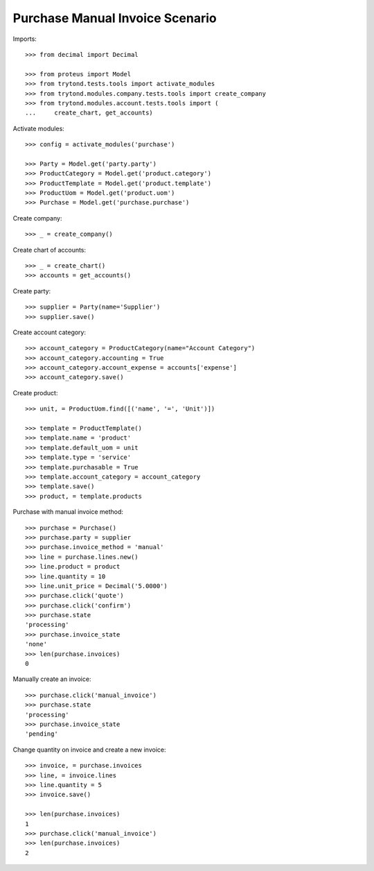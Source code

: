 ================================
Purchase Manual Invoice Scenario
================================

Imports::

    >>> from decimal import Decimal

    >>> from proteus import Model
    >>> from trytond.tests.tools import activate_modules
    >>> from trytond.modules.company.tests.tools import create_company
    >>> from trytond.modules.account.tests.tools import (
    ...     create_chart, get_accounts)

Activate modules::

    >>> config = activate_modules('purchase')

    >>> Party = Model.get('party.party')
    >>> ProductCategory = Model.get('product.category')
    >>> ProductTemplate = Model.get('product.template')
    >>> ProductUom = Model.get('product.uom')
    >>> Purchase = Model.get('purchase.purchase')

Create company::

    >>> _ = create_company()

Create chart of accounts::

    >>> _ = create_chart()
    >>> accounts = get_accounts()

Create party::

    >>> supplier = Party(name='Supplier')
    >>> supplier.save()

Create account category::

    >>> account_category = ProductCategory(name="Account Category")
    >>> account_category.accounting = True
    >>> account_category.account_expense = accounts['expense']
    >>> account_category.save()

Create product::

    >>> unit, = ProductUom.find([('name', '=', 'Unit')])

    >>> template = ProductTemplate()
    >>> template.name = 'product'
    >>> template.default_uom = unit
    >>> template.type = 'service'
    >>> template.purchasable = True
    >>> template.account_category = account_category
    >>> template.save()
    >>> product, = template.products

Purchase with manual invoice method::

    >>> purchase = Purchase()
    >>> purchase.party = supplier
    >>> purchase.invoice_method = 'manual'
    >>> line = purchase.lines.new()
    >>> line.product = product
    >>> line.quantity = 10
    >>> line.unit_price = Decimal('5.0000')
    >>> purchase.click('quote')
    >>> purchase.click('confirm')
    >>> purchase.state
    'processing'
    >>> purchase.invoice_state
    'none'
    >>> len(purchase.invoices)
    0

Manually create an invoice::

    >>> purchase.click('manual_invoice')
    >>> purchase.state
    'processing'
    >>> purchase.invoice_state
    'pending'

Change quantity on invoice and create a new invoice::

    >>> invoice, = purchase.invoices
    >>> line, = invoice.lines
    >>> line.quantity = 5
    >>> invoice.save()

    >>> len(purchase.invoices)
    1
    >>> purchase.click('manual_invoice')
    >>> len(purchase.invoices)
    2
